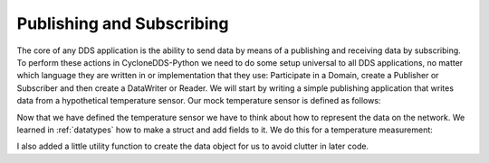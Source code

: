 .. _pubsub:

Publishing and Subscribing
==========================

The core of any DDS application is the ability to send data by means of a publishing and receiving data by subscribing. To perform these actions in CycloneDDS-Python we need to do some setup universal to all DDS applications, no matter which language they are written in or implementation that they use: Participate in a Domain, create a Publisher or Subscriber and then create a DataWriter or Reader. We will start by writing a simple publishing application that writes data from a hypothetical temperature sensor. Our mock temperature sensor is defined as follows:


.. code-block:: python
    :linenos:

    import random


    class TemperatureSensor:
        def __init__(self, id: int):
            self.id: int = id
            self.temp: float = 22.0

        def measure(self) -> float:
            self.temp += random.randrange(-1.0, 1.0)
            return self.temp


    sensor = TemperatureSensor(12002)


Now that we have defined the temperature sensor we have to think about how to represent the data on the network. We learned in :ref:`datatypes` how to make a struct and add fields to it. We do this for a temperature measurement:

.. code-block:: python
    :linenos:

    from pycdr import cdr


    @cdr(keylist=["sensor_id"])
    class TemperatureMeasurement:
        sensor_id: int
        measurement: float


    def measurement_message(sensor: TemperatureSensor) -> TemperatureMeasurement:
        return TemperatureMeasurement(
            sensor_id=sensor.id,
            measurement=sensor.measure()
        )


I also added a little utility function to create the data object for us to avoid clutter in later code.